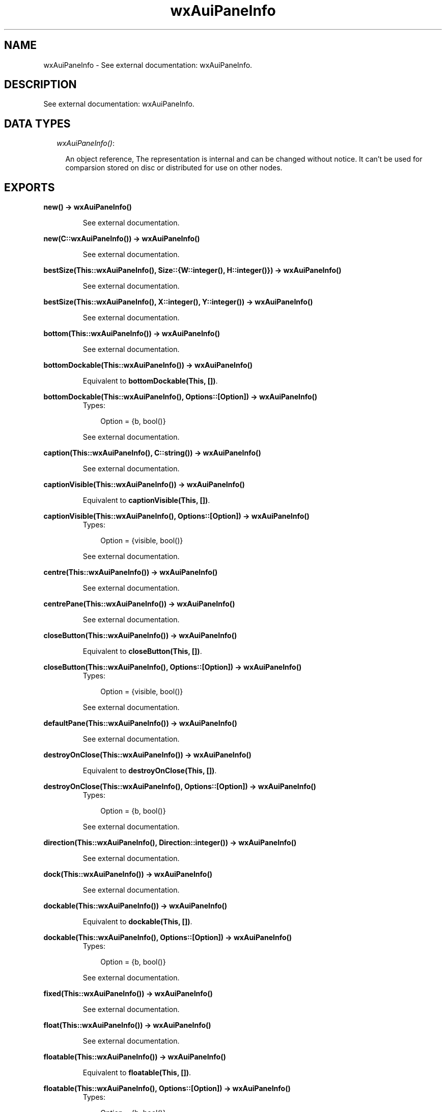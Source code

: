 .TH wxAuiPaneInfo 3 "wxErlang 0.99" "" "Erlang Module Definition"
.SH NAME
wxAuiPaneInfo \- See external documentation: wxAuiPaneInfo.
.SH DESCRIPTION
.LP
See external documentation: wxAuiPaneInfo\&.
.SH "DATA TYPES"

.RS 2
.TP 2
.B
\fIwxAuiPaneInfo()\fR\&:

.RS 2
.LP
An object reference, The representation is internal and can be changed without notice\&. It can\&'t be used for comparsion stored on disc or distributed for use on other nodes\&.
.RE
.RE
.SH EXPORTS
.LP
.B
new() -> wxAuiPaneInfo()
.br
.RS
.LP
See external documentation\&.
.RE
.LP
.B
new(C::wxAuiPaneInfo()) -> wxAuiPaneInfo()
.br
.RS
.LP
See external documentation\&.
.RE
.LP
.B
bestSize(This::wxAuiPaneInfo(), Size::{W::integer(), H::integer()}) -> wxAuiPaneInfo()
.br
.RS
.LP
See external documentation\&.
.RE
.LP
.B
bestSize(This::wxAuiPaneInfo(), X::integer(), Y::integer()) -> wxAuiPaneInfo()
.br
.RS
.LP
See external documentation\&.
.RE
.LP
.B
bottom(This::wxAuiPaneInfo()) -> wxAuiPaneInfo()
.br
.RS
.LP
See external documentation\&.
.RE
.LP
.B
bottomDockable(This::wxAuiPaneInfo()) -> wxAuiPaneInfo()
.br
.RS
.LP
Equivalent to \fBbottomDockable(This, [])\fR\&\&.
.RE
.LP
.B
bottomDockable(This::wxAuiPaneInfo(), Options::[Option]) -> wxAuiPaneInfo()
.br
.RS
.TP 3
Types:

Option = {b, bool()}
.br
.RE
.RS
.LP
See external documentation\&.
.RE
.LP
.B
caption(This::wxAuiPaneInfo(), C::string()) -> wxAuiPaneInfo()
.br
.RS
.LP
See external documentation\&.
.RE
.LP
.B
captionVisible(This::wxAuiPaneInfo()) -> wxAuiPaneInfo()
.br
.RS
.LP
Equivalent to \fBcaptionVisible(This, [])\fR\&\&.
.RE
.LP
.B
captionVisible(This::wxAuiPaneInfo(), Options::[Option]) -> wxAuiPaneInfo()
.br
.RS
.TP 3
Types:

Option = {visible, bool()}
.br
.RE
.RS
.LP
See external documentation\&.
.RE
.LP
.B
centre(This::wxAuiPaneInfo()) -> wxAuiPaneInfo()
.br
.RS
.LP
See external documentation\&.
.RE
.LP
.B
centrePane(This::wxAuiPaneInfo()) -> wxAuiPaneInfo()
.br
.RS
.LP
See external documentation\&.
.RE
.LP
.B
closeButton(This::wxAuiPaneInfo()) -> wxAuiPaneInfo()
.br
.RS
.LP
Equivalent to \fBcloseButton(This, [])\fR\&\&.
.RE
.LP
.B
closeButton(This::wxAuiPaneInfo(), Options::[Option]) -> wxAuiPaneInfo()
.br
.RS
.TP 3
Types:

Option = {visible, bool()}
.br
.RE
.RS
.LP
See external documentation\&.
.RE
.LP
.B
defaultPane(This::wxAuiPaneInfo()) -> wxAuiPaneInfo()
.br
.RS
.LP
See external documentation\&.
.RE
.LP
.B
destroyOnClose(This::wxAuiPaneInfo()) -> wxAuiPaneInfo()
.br
.RS
.LP
Equivalent to \fBdestroyOnClose(This, [])\fR\&\&.
.RE
.LP
.B
destroyOnClose(This::wxAuiPaneInfo(), Options::[Option]) -> wxAuiPaneInfo()
.br
.RS
.TP 3
Types:

Option = {b, bool()}
.br
.RE
.RS
.LP
See external documentation\&.
.RE
.LP
.B
direction(This::wxAuiPaneInfo(), Direction::integer()) -> wxAuiPaneInfo()
.br
.RS
.LP
See external documentation\&.
.RE
.LP
.B
dock(This::wxAuiPaneInfo()) -> wxAuiPaneInfo()
.br
.RS
.LP
See external documentation\&.
.RE
.LP
.B
dockable(This::wxAuiPaneInfo()) -> wxAuiPaneInfo()
.br
.RS
.LP
Equivalent to \fBdockable(This, [])\fR\&\&.
.RE
.LP
.B
dockable(This::wxAuiPaneInfo(), Options::[Option]) -> wxAuiPaneInfo()
.br
.RS
.TP 3
Types:

Option = {b, bool()}
.br
.RE
.RS
.LP
See external documentation\&.
.RE
.LP
.B
fixed(This::wxAuiPaneInfo()) -> wxAuiPaneInfo()
.br
.RS
.LP
See external documentation\&.
.RE
.LP
.B
float(This::wxAuiPaneInfo()) -> wxAuiPaneInfo()
.br
.RS
.LP
See external documentation\&.
.RE
.LP
.B
floatable(This::wxAuiPaneInfo()) -> wxAuiPaneInfo()
.br
.RS
.LP
Equivalent to \fBfloatable(This, [])\fR\&\&.
.RE
.LP
.B
floatable(This::wxAuiPaneInfo(), Options::[Option]) -> wxAuiPaneInfo()
.br
.RS
.TP 3
Types:

Option = {b, bool()}
.br
.RE
.RS
.LP
See external documentation\&.
.RE
.LP
.B
floatingPosition(This::wxAuiPaneInfo(), Pos::{X::integer(), Y::integer()}) -> wxAuiPaneInfo()
.br
.RS
.LP
See external documentation\&.
.RE
.LP
.B
floatingPosition(This::wxAuiPaneInfo(), X::integer(), Y::integer()) -> wxAuiPaneInfo()
.br
.RS
.LP
See external documentation\&.
.RE
.LP
.B
floatingSize(This::wxAuiPaneInfo(), Size::{W::integer(), H::integer()}) -> wxAuiPaneInfo()
.br
.RS
.LP
See external documentation\&.
.RE
.LP
.B
floatingSize(This::wxAuiPaneInfo(), X::integer(), Y::integer()) -> wxAuiPaneInfo()
.br
.RS
.LP
See external documentation\&.
.RE
.LP
.B
gripper(This::wxAuiPaneInfo()) -> wxAuiPaneInfo()
.br
.RS
.LP
Equivalent to \fBgripper(This, [])\fR\&\&.
.RE
.LP
.B
gripper(This::wxAuiPaneInfo(), Options::[Option]) -> wxAuiPaneInfo()
.br
.RS
.TP 3
Types:

Option = {visible, bool()}
.br
.RE
.RS
.LP
See external documentation\&.
.RE
.LP
.B
gripperTop(This::wxAuiPaneInfo()) -> wxAuiPaneInfo()
.br
.RS
.LP
Equivalent to \fBgripperTop(This, [])\fR\&\&.
.RE
.LP
.B
gripperTop(This::wxAuiPaneInfo(), Options::[Option]) -> wxAuiPaneInfo()
.br
.RS
.TP 3
Types:

Option = {attop, bool()}
.br
.RE
.RS
.LP
See external documentation\&.
.RE
.LP
.B
hasBorder(This::wxAuiPaneInfo()) -> bool()
.br
.RS
.LP
See external documentation\&.
.RE
.LP
.B
hasCaption(This::wxAuiPaneInfo()) -> bool()
.br
.RS
.LP
See external documentation\&.
.RE
.LP
.B
hasCloseButton(This::wxAuiPaneInfo()) -> bool()
.br
.RS
.LP
See external documentation\&.
.RE
.LP
.B
hasFlag(This::wxAuiPaneInfo(), Flag::integer()) -> bool()
.br
.RS
.LP
See external documentation\&.
.RE
.LP
.B
hasGripper(This::wxAuiPaneInfo()) -> bool()
.br
.RS
.LP
See external documentation\&.
.RE
.LP
.B
hasGripperTop(This::wxAuiPaneInfo()) -> bool()
.br
.RS
.LP
See external documentation\&.
.RE
.LP
.B
hasMaximizeButton(This::wxAuiPaneInfo()) -> bool()
.br
.RS
.LP
See external documentation\&.
.RE
.LP
.B
hasMinimizeButton(This::wxAuiPaneInfo()) -> bool()
.br
.RS
.LP
See external documentation\&.
.RE
.LP
.B
hasPinButton(This::wxAuiPaneInfo()) -> bool()
.br
.RS
.LP
See external documentation\&.
.RE
.LP
.B
hide(This::wxAuiPaneInfo()) -> wxAuiPaneInfo()
.br
.RS
.LP
See external documentation\&.
.RE
.LP
.B
isBottomDockable(This::wxAuiPaneInfo()) -> bool()
.br
.RS
.LP
See external documentation\&.
.RE
.LP
.B
isDocked(This::wxAuiPaneInfo()) -> bool()
.br
.RS
.LP
See external documentation\&.
.RE
.LP
.B
isFixed(This::wxAuiPaneInfo()) -> bool()
.br
.RS
.LP
See external documentation\&.
.RE
.LP
.B
isFloatable(This::wxAuiPaneInfo()) -> bool()
.br
.RS
.LP
See external documentation\&.
.RE
.LP
.B
isFloating(This::wxAuiPaneInfo()) -> bool()
.br
.RS
.LP
See external documentation\&.
.RE
.LP
.B
isLeftDockable(This::wxAuiPaneInfo()) -> bool()
.br
.RS
.LP
See external documentation\&.
.RE
.LP
.B
isMovable(This::wxAuiPaneInfo()) -> bool()
.br
.RS
.LP
See external documentation\&.
.RE
.LP
.B
isOk(This::wxAuiPaneInfo()) -> bool()
.br
.RS
.LP
See external documentation\&.
.RE
.LP
.B
isResizable(This::wxAuiPaneInfo()) -> bool()
.br
.RS
.LP
See external documentation\&.
.RE
.LP
.B
isRightDockable(This::wxAuiPaneInfo()) -> bool()
.br
.RS
.LP
See external documentation\&.
.RE
.LP
.B
isShown(This::wxAuiPaneInfo()) -> bool()
.br
.RS
.LP
See external documentation\&.
.RE
.LP
.B
isToolbar(This::wxAuiPaneInfo()) -> bool()
.br
.RS
.LP
See external documentation\&.
.RE
.LP
.B
isTopDockable(This::wxAuiPaneInfo()) -> bool()
.br
.RS
.LP
See external documentation\&.
.RE
.LP
.B
layer(This::wxAuiPaneInfo(), Layer::integer()) -> wxAuiPaneInfo()
.br
.RS
.LP
See external documentation\&.
.RE
.LP
.B
left(This::wxAuiPaneInfo()) -> wxAuiPaneInfo()
.br
.RS
.LP
See external documentation\&.
.RE
.LP
.B
leftDockable(This::wxAuiPaneInfo()) -> wxAuiPaneInfo()
.br
.RS
.LP
Equivalent to \fBleftDockable(This, [])\fR\&\&.
.RE
.LP
.B
leftDockable(This::wxAuiPaneInfo(), Options::[Option]) -> wxAuiPaneInfo()
.br
.RS
.TP 3
Types:

Option = {b, bool()}
.br
.RE
.RS
.LP
See external documentation\&.
.RE
.LP
.B
maxSize(This::wxAuiPaneInfo(), Size::{W::integer(), H::integer()}) -> wxAuiPaneInfo()
.br
.RS
.LP
See external documentation\&.
.RE
.LP
.B
maxSize(This::wxAuiPaneInfo(), X::integer(), Y::integer()) -> wxAuiPaneInfo()
.br
.RS
.LP
See external documentation\&.
.RE
.LP
.B
maximizeButton(This::wxAuiPaneInfo()) -> wxAuiPaneInfo()
.br
.RS
.LP
Equivalent to \fBmaximizeButton(This, [])\fR\&\&.
.RE
.LP
.B
maximizeButton(This::wxAuiPaneInfo(), Options::[Option]) -> wxAuiPaneInfo()
.br
.RS
.TP 3
Types:

Option = {visible, bool()}
.br
.RE
.RS
.LP
See external documentation\&.
.RE
.LP
.B
minSize(This::wxAuiPaneInfo(), Size::{W::integer(), H::integer()}) -> wxAuiPaneInfo()
.br
.RS
.LP
See external documentation\&.
.RE
.LP
.B
minSize(This::wxAuiPaneInfo(), X::integer(), Y::integer()) -> wxAuiPaneInfo()
.br
.RS
.LP
See external documentation\&.
.RE
.LP
.B
minimizeButton(This::wxAuiPaneInfo()) -> wxAuiPaneInfo()
.br
.RS
.LP
Equivalent to \fBminimizeButton(This, [])\fR\&\&.
.RE
.LP
.B
minimizeButton(This::wxAuiPaneInfo(), Options::[Option]) -> wxAuiPaneInfo()
.br
.RS
.TP 3
Types:

Option = {visible, bool()}
.br
.RE
.RS
.LP
See external documentation\&.
.RE
.LP
.B
movable(This::wxAuiPaneInfo()) -> wxAuiPaneInfo()
.br
.RS
.LP
Equivalent to \fBmovable(This, [])\fR\&\&.
.RE
.LP
.B
movable(This::wxAuiPaneInfo(), Options::[Option]) -> wxAuiPaneInfo()
.br
.RS
.TP 3
Types:

Option = {b, bool()}
.br
.RE
.RS
.LP
See external documentation\&.
.RE
.LP
.B
name(This::wxAuiPaneInfo(), N::string()) -> wxAuiPaneInfo()
.br
.RS
.LP
See external documentation\&.
.RE
.LP
.B
paneBorder(This::wxAuiPaneInfo()) -> wxAuiPaneInfo()
.br
.RS
.LP
Equivalent to \fBpaneBorder(This, [])\fR\&\&.
.RE
.LP
.B
paneBorder(This::wxAuiPaneInfo(), Options::[Option]) -> wxAuiPaneInfo()
.br
.RS
.TP 3
Types:

Option = {visible, bool()}
.br
.RE
.RS
.LP
See external documentation\&.
.RE
.LP
.B
pinButton(This::wxAuiPaneInfo()) -> wxAuiPaneInfo()
.br
.RS
.LP
Equivalent to \fBpinButton(This, [])\fR\&\&.
.RE
.LP
.B
pinButton(This::wxAuiPaneInfo(), Options::[Option]) -> wxAuiPaneInfo()
.br
.RS
.TP 3
Types:

Option = {visible, bool()}
.br
.RE
.RS
.LP
See external documentation\&.
.RE
.LP
.B
position(This::wxAuiPaneInfo(), Pos::integer()) -> wxAuiPaneInfo()
.br
.RS
.LP
See external documentation\&.
.RE
.LP
.B
resizable(This::wxAuiPaneInfo()) -> wxAuiPaneInfo()
.br
.RS
.LP
Equivalent to \fBresizable(This, [])\fR\&\&.
.RE
.LP
.B
resizable(This::wxAuiPaneInfo(), Options::[Option]) -> wxAuiPaneInfo()
.br
.RS
.TP 3
Types:

Option = {resizable, bool()}
.br
.RE
.RS
.LP
See external documentation\&.
.RE
.LP
.B
right(This::wxAuiPaneInfo()) -> wxAuiPaneInfo()
.br
.RS
.LP
See external documentation\&.
.RE
.LP
.B
rightDockable(This::wxAuiPaneInfo()) -> wxAuiPaneInfo()
.br
.RS
.LP
Equivalent to \fBrightDockable(This, [])\fR\&\&.
.RE
.LP
.B
rightDockable(This::wxAuiPaneInfo(), Options::[Option]) -> wxAuiPaneInfo()
.br
.RS
.TP 3
Types:

Option = {b, bool()}
.br
.RE
.RS
.LP
See external documentation\&.
.RE
.LP
.B
row(This::wxAuiPaneInfo(), Row::integer()) -> wxAuiPaneInfo()
.br
.RS
.LP
See external documentation\&.
.RE
.LP
.B
safeSet(This::wxAuiPaneInfo(), Source::wxAuiPaneInfo()) -> ok
.br
.RS
.LP
See external documentation\&.
.RE
.LP
.B
setFlag(This::wxAuiPaneInfo(), Flag::integer(), Option_state::bool()) -> wxAuiPaneInfo()
.br
.RS
.LP
See external documentation\&.
.RE
.LP
.B
show(This::wxAuiPaneInfo()) -> wxAuiPaneInfo()
.br
.RS
.LP
Equivalent to \fBshow(This, [])\fR\&\&.
.RE
.LP
.B
show(This::wxAuiPaneInfo(), Options::[Option]) -> wxAuiPaneInfo()
.br
.RS
.TP 3
Types:

Option = {show, bool()}
.br
.RE
.RS
.LP
See external documentation\&.
.RE
.LP
.B
toolbarPane(This::wxAuiPaneInfo()) -> wxAuiPaneInfo()
.br
.RS
.LP
See external documentation\&.
.RE
.LP
.B
top(This::wxAuiPaneInfo()) -> wxAuiPaneInfo()
.br
.RS
.LP
See external documentation\&.
.RE
.LP
.B
topDockable(This::wxAuiPaneInfo()) -> wxAuiPaneInfo()
.br
.RS
.LP
Equivalent to \fBtopDockable(This, [])\fR\&\&.
.RE
.LP
.B
topDockable(This::wxAuiPaneInfo(), Options::[Option]) -> wxAuiPaneInfo()
.br
.RS
.TP 3
Types:

Option = {b, bool()}
.br
.RE
.RS
.LP
See external documentation\&.
.RE
.LP
.B
window(This::wxAuiPaneInfo(), W::wxWindow() (see module wxWindow)) -> wxAuiPaneInfo()
.br
.RS
.LP
See external documentation\&.
.RE
.LP
.B
destroy(This::wxAuiPaneInfo()) -> ok
.br
.RS
.LP
Destroys this object, do not use object again
.RE
.SH AUTHORS
.LP

.I
<>